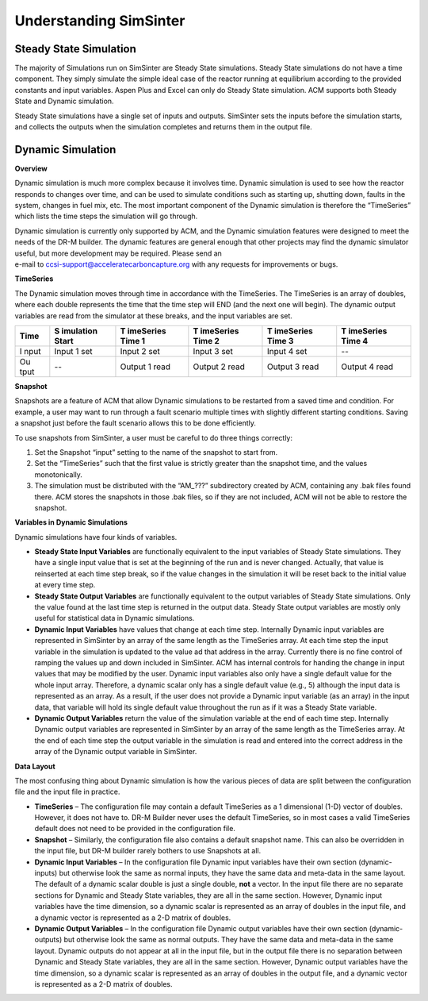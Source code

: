Understanding SimSinter
=======================

Steady State Simulation
-----------------------

The majority of Simulations run on SimSinter are Steady State
simulations. Steady State simulations do not have a time component. They
simply simulate the simple ideal case of the reactor running at
equilibrium according to the provided constants and input variables.
Aspen Plus and Excel can only do Steady State simulation. ACM supports
both Steady State and Dynamic simulation. 

Steady State simulations have a single set of inputs and outputs.
SimSinter sets the inputs before the simulation starts, and collects the
outputs when the simulation completes and returns them in the output
file.

Dynamic Simulation
------------------

**Overview**

Dynamic simulation is much more complex because it involves time.
Dynamic simulation is used to see how the reactor responds to changes
over time, and can be used to simulate conditions such as starting up,
shutting down, faults in the system, changes in fuel mix, etc. The most
important component of the Dynamic simulation is therefore the
“TimeSeries” which lists the time steps the simulation will go through.

| Dynamic simulation is currently only supported by ACM, and the Dynamic
  simulation features were designed to meet the needs of the DR-M
  builder. The dynamic features are general enough that other projects
  may find the dynamic simulator useful, but more development may be
  required. Please send an
| e-mail to ccsi-support@acceleratecarboncapture.org with any requests
  for improvements or bugs.

**TimeSeries**

The Dynamic simulation moves through time in accordance with the
TimeSeries. The TimeSeries is an array of doubles, where each double
represents the time that the time step will END (and the next one will
begin). The dynamic output variables are read from the simulator at
these breaks, and the input variables are set.

+------+-----------+-----------+-----------+-----------+-----------+
| Time | S         | T         | T         | T         | T         |
|      | imulation | imeSeries | imeSeries | imeSeries | imeSeries |
|      | Start     | Time 1    | Time 2    | Time 3    | Time 4    |
+======+===========+===========+===========+===========+===========+
| I    | Input 1   | Input 2   | Input 3   | Input 4   | --        |
| nput | set       | set       | set       | set       |           |
+------+-----------+-----------+-----------+-----------+-----------+
| Ou   | --        | Output 1  | Output 2  | Output 3  | Output 4  |
| tput |           | read      | read      | read      | read      |
+------+-----------+-----------+-----------+-----------+-----------+

**Snapshot**

Snapshots are a feature of ACM that allow Dynamic simulations to be
restarted from a saved time and condition. For example, a user may want
to run through a fault scenario multiple times with slightly different
starting conditions. Saving a snapshot just before the fault scenario
allows this to be done efficiently.

To use snapshots from SimSinter, a user must be careful to do three
things correctly:

1. Set the Snapshot “input” setting to the name of the snapshot to start
   from.

2. Set the “TimeSeries” such that the first value is strictly greater
   than the snapshot time, and the values monotonically.

3. The simulation must be distributed with the “AM\_???” subdirectory
   created by ACM, containing any .bak files found there. ACM stores the
   snapshots in those .bak files, so if they are not included, ACM will
   not be able to restore the snapshot.

**Variables in Dynamic Simulations**

Dynamic simulations have four kinds of variables.

- **Steady State Input Variables** are
  functionally equivalent to the input variables of Steady State
  simulations. They have a single input value that is set at the
  beginning of the run and is never changed. Actually, that value is
  reinserted at each time step break, so if the value changes in the
  simulation it will be reset back to the initial value at every time
  step.
- **Steady State Output Variables** 
  are functionally equivalent to the output variables of Steady State
  simulations. Only the value found at the last time step is returned
  in the output data. Steady State output variables are mostly only
  useful for statistical data in Dynamic simulations.
- **Dynamic Input Variables** have values 
  that change at each time step. Internally Dynamic input variables
  are represented in SimSinter by an array of the same length as the
  TimeSeries array. At each time step the input variable in the
  simulation is updated to the value ad that address in the array.
  Currently there is no fine control of ramping the values up and down
  included in SimSinter. ACM has internal controls for handing the change
  in input values that may be modified by the user.
  Dynamic input variables also only have a single default value for the
  whole input array. Therefore, a dynamic scalar only has a single default
  value (e.g., 5) although the input data is represented as an array. As a
  result, if the user does not provide a Dynamic input variable (as an
  array) in the input data, that variable will hold its single default
  value throughout the run as if it was a Steady State variable.

- **Dynamic Output Variables** return the
  value of the simulation variable at the end of each time step.
  Internally Dynamic output variables are represented in SimSinter by
  an array of the same length as the TimeSeries array. At the end of
  each time step the output variable in the simulation is read and
  entered into the correct address in the array of the Dynamic output
  variable in SimSinter.

**Data Layout**

The most confusing thing about Dynamic simulation is how the various
pieces of data are split between the configuration file and the input
file in practice.

-  **TimeSeries** – The configuration file may contain a default
   TimeSeries as a 1 dimensional (1-D) vector of doubles. However, it
   does not have to. DR-M Builder never uses the default TimeSeries, so
   in most cases a valid TimeSeries default does not need to be provided
   in the configuration file.

-  **Snapshot** – Similarly, the configuration file also contains a
   default snapshot name. This can also be overridden in the input file,
   but DR-M builder rarely bothers to use Snapshots at all.

-  **Dynamic Input Variables** – In the configuration file Dynamic input
   variables have their own section (dynamic-inputs) but otherwise look
   the same as normal inputs, they have the same data and meta-data in
   the same layout. The default of a dynamic scalar double is just a
   single double, **not** a vector.
   In the input file there are no separate sections for Dynamic and Steady
   State variables, they are all in the same section. However, Dynamic
   input variables have the time dimension, so a dynamic scalar is
   represented as an array of doubles in the input file, and a dynamic
   vector is represented as a 2-D matrix of doubles.

-  **Dynamic Output Variables** – In the configuration file Dynamic
   output variables have their own section (dynamic-outputs) but
   otherwise look the same as normal outputs. They have the same data
   and meta-data in the same layout.
   Dynamic outputs do not appear at all in the input file, but in the
   output file there is no separation between Dynamic and Steady State
   variables, they are all in the same section. However, Dynamic output
   variables have the time dimension, so a dynamic scalar is represented as
   an array of doubles in the output file, and a dynamic vector is
   represented as a 2-D matrix of doubles.

